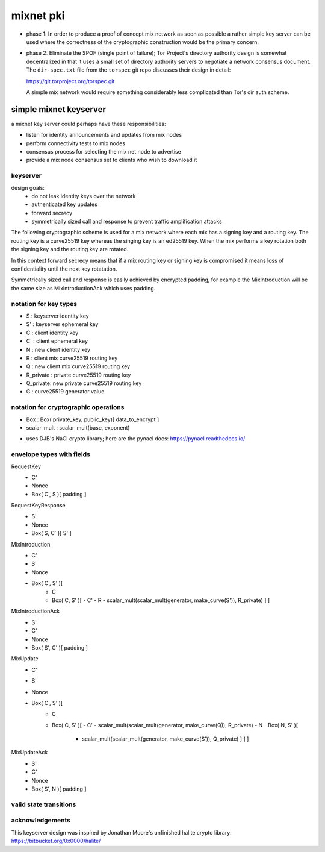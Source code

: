 
============
 mixnet pki
============

- phase 1: In order to produce a proof of concept mix network as soon
  as possible a rather simple key server can be used where the
  correctness of the cryptographic construction would be the primary
  concern.

- phase 2: Eliminate the SPOF (single point of failure); Tor Project's
  directory authority design is somewhat decentralized in that it uses a
  small set of directory authority servers to negotiate a network
  consensus document. The ``dir-spec.txt`` file from the ``torspec`` git
  repo discusses their design in detail:

  https://git.torproject.org/torspec.git

  A simple mix network would require something considerably less
  complicated than Tor's dir auth scheme.


simple mixnet keyserver
=======================

a mixnet key server could perhaps have these responsibilities:

- listen for identity announcements and updates from mix nodes
- perform connectivity tests to mix nodes
- consensus process for selecting the mix net node to advertise
- provide a mix node consensus set to clients who wish to download it


keyserver
---------

design goals:
 - do not leak identity keys over the network
 - authenticated key updates
 - forward secrecy
 - symmetrically sized call and response to prevent traffic
   amplification attacks

The following cryptographic scheme is used for a mix network where
each mix has a signing key and a routing key. The routing key is a
curve25519 key whereas the singing key is an ed25519 key. When the mix
performs a key rotation both the signing key and the routing key are
rotated.

In this context forward secrecy means that if a mix routing key or
signing key is compromised it means loss of confidentiality until the
next key rotatation.

Symmetrically sized call and response is easily achieved by encrypted
padding, for example the MixIntroduction will be the same size as
MixIntroductionAck which uses padding.


notation for key types
----------------------

- S   : keyserver identity key
- S'  : keyserver ephemeral key
- C   : client identity key
- C'  : client ephemeral key
- N   : new client identity key
- R   : client mix curve25519 routing key
- Q   : new client mix curve25519 routing key
- R_private : private curve25519 routing key
- Q_private: new private curve25519 routing key
- G   : curve25519 generator value


notation for cryptographic operations
-------------------------------------

- Box : Box( private_key, public_key)[ data_to_encrypt ]
- scalar_mult : scalar_mult(base, exponent)

* uses DJB's NaCl crypto library; here are the pynacl docs: https://pynacl.readthedocs.io/


envelope types with fields
--------------------------

RequestKey
 - C'
 - Nonce
 - Box( C', S )[ padding ]

RequestKeyResponse
 - S'
 - Nonce
 - Box( S, C` )[ S' ]

MixIntroduction
 - C'
 - S'
 - Nonce
 - Box( C', S' )[ 
     - C 
     - Box( C, S' )[
       - C'
       - R
       - scalar_mult(scalar_mult(generator, make_curve(S')), R_private) ] ]

MixIntroductionAck
 - S'
 - C'
 - Nonce
 - Box( S', C' )[ padding ]

MixUpdate
 - C'
 - S'
 - Nonce
 - Box( C', S' )[ 
     - C 
     - Box( C, S' )[
       - C'
       - scalar_mult(scalar_mult(generator, make_curve(Q)), R_private)
       - N
       - Box( N, S' )[
         - scalar_mult(scalar_mult(generator, make_curve(S')), Q_private) ] ] ]

MixUpdateAck
 - S'
 - C'
 - Nonce
 - Box( S', N )[ padding ]




valid state transitions
-----------------------




acknowledgements
----------------

This keyserver design was inspired by Jonathan Moore's unfinished halite crypto library:
https://bitbucket.org/0x0000/halite/

